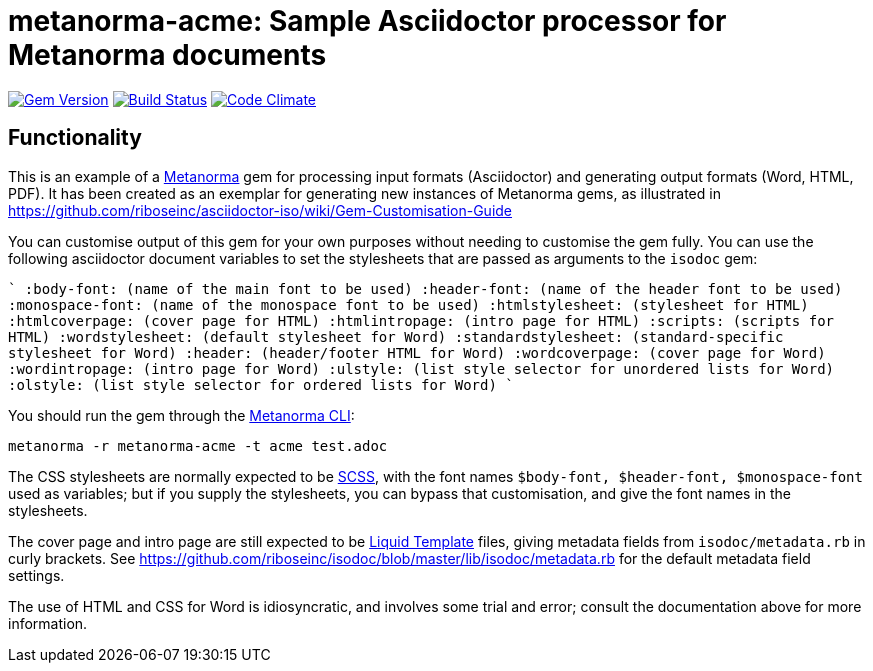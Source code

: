 = metanorma-acme: Sample Asciidoctor processor for Metanorma documents

image:https://img.shields.io/gem/v/metanorma-acme.svg["Gem Version", link="https://rubygems.org/gems/metanorma-acme"]
image:https://img.shields.io/travis/riboseinc/metanorma-acme/master.svg["Build Status", link="https://travis-ci.org/riboseinc/metanorma-acme"]
image:https://codeclimate.com/github/riboseinc/metanorma-acme/badges/gpa.svg["Code Climate", link="https://codeclimate.com/github/riboseinc/metanorma-acme"]

== Functionality

This is an example of a https://github.com/riboseinc/metanorma[Metanorma] gem for processing input formats (Asciidoctor) and generating output formats (Word, HTML, PDF). 
It has been created as an exemplar for generating new instances of Metanorma gems, as illustrated in https://github.com/riboseinc/asciidoctor-iso/wiki/Gem-Customisation-Guide

You can customise output of this gem for your own purposes without needing to customise the gem fully. You can use the
following asciidoctor document variables to set the stylesheets that are passed as arguments to the `isodoc` gem:

````
:body-font: (name of the main font to be used)
:header-font: (name of the header font to be used)
:monospace-font: (name of the monospace font to be used)
:htmlstylesheet: (stylesheet for HTML)
:htmlcoverpage: (cover page for HTML)
:htmlintropage: (intro page for HTML)
:scripts: (scripts for HTML)
:wordstylesheet: (default stylesheet for Word)
:standardstylesheet: (standard-specific stylesheet for Word)
:header: (header/footer HTML for Word)
:wordcoverpage: (cover page for Word)
:wordintropage: (intro page for Word)
:ulstyle: (list style selector for unordered lists for Word)
:olstyle: (list style selector for ordered lists for Word)
````

You should run the gem through the https://github.com/riboseinc/metanorma-cli[Metanorma CLI]: 

[source, console]
----
metanorma -r metanorma-acme -t acme test.adoc
----

The CSS stylesheets are normally expected to be https://sass-lang.com/guide[SCSS], with the font names `$body-font, $header-font, $monospace-font` used as variables; but if you supply the stylesheets, you can bypass that customisation, and give the font names in the stylesheets.

The cover page and intro page are still expected to be http://liquidmarkup.org[Liquid Template] files, giving metadata fields from `isodoc/metadata.rb` in curly brackets. See https://github.com/riboseinc/isodoc/blob/master/lib/isodoc/metadata.rb for the default metadata field settings.

The use of HTML and CSS for Word is idiosyncratic, and involves some trial and error; consult the documentation above for more information.
